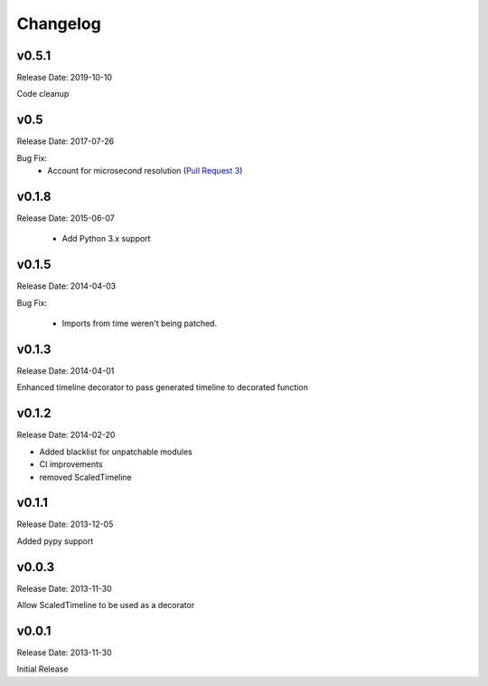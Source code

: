 .. :changelog:

Changelog
=========

v0.5.1
------
Release Date: 2019-10-10

Code cleanup

v0.5
----
Release Date: 2017-07-26

Bug Fix:
  * Account for microsecond resolution (`Pull Request 3 <https://github.com/alisaifee/hiro/pull/3>`_)

v0.1.8
------
Release Date: 2015-06-07

  * Add Python 3.x support

v0.1.5
------
Release Date: 2014-04-03

Bug Fix:

  * Imports from time weren't being patched.

v0.1.3
------
Release Date: 2014-04-01

Enhanced timeline decorator to pass generated timeline
to decorated function

v0.1.2
------
Release Date: 2014-02-20

* Added blacklist for unpatchable modules
* CI improvements
* removed ScaledTimeline

v0.1.1
------
Release Date: 2013-12-05

Added pypy support

v0.0.3
------
Release Date: 2013-11-30

Allow ScaledTimeline to be used as a decorator

v0.0.1
------
Release Date: 2013-11-30

Initial Release

